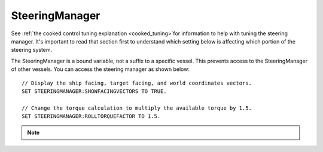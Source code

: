 .. _steeringmanager:

SteeringManager
===============

See :ref:`the cooked control tuning explanation <cooked_tuning>`for
information to help with tuning the steering manager.  It's important to read
that section first to understand which setting below is affecting which
portion of the steering system.

The SteeringManager is a bound variable, not a suffix to a specific vessel.  This prevents access to the SteeringManager of other vessels.  You can access the steering manager as shown below: ::

    // Display the ship facing, target facing, and world coordinates vectors.
    SET STEERINGMANAGER:SHOWFACINGVECTORS TO TRUE.

    // Change the torque calculation to multiply the available torque by 1.5.
    SET STEERINGMANAGER:ROLLTORQUEFACTOR TO 1.5.

.. note::

    .. versionadded:: 0.18

        The :struct:`SteeringManager` was added to improve the accuracy of kOS's cooked steering.  While this code is a significant improvement over the old system, it is not perfect.  Specifically it does not properly calculate the effects of control surfaces, nor does it account for atmospheric drag.  It also does not adjust for asymmetric RCS or Engine thrust.  It does allow for some modifications to the built in logic through the torque adjustments and factors.  However, if there is a condition for which the new steering manager is unable to provide accurate control, you should continue to fall back to raw controls.


.. structure:: SteeringManager

    ===================================== ========================= =============
     Suffix                                Type                      Description
    ===================================== ========================= =============
     :attr:`PITCHPID`                      :struct:`PIDLoop`         The PIDLoop for the pitch :ref:`rotational velocity PID <cooked_omega_pid>`.
     :attr:`YAWPID`                        :struct:`PIDLoop`         The PIDLoop for the yaw :ref:`rotational velocity PID <cooked_omega_pid>`.
     :attr:`ROLLPID`                       :struct:`PIDLoop`         The PIDLoop for the roll :ref:`rotational velocity PID <cooked_omega_pid>`.
     :attr:`ENABLED`                       bool                      Returns true if the `SteeringManager` is currently controlling the vessel
     :attr:`TARGET`                        :struct:`Direction`       The direction that the vessel is currently steering towards
     :meth:`RESETPIDS()`                   none                      Called to call `RESET` on all steering PID loops.
     :attr:`SHOWFACINGVECTORS`             bool                      Enable/disable display of ship facing, target, and world coordinates vectors.
     :attr:`SHOWANGULARVECTORS`            bool                      Enable/disable display of angular rotation vectors
     :attr:`SHOWTHRUSTVECTORS`             bool                      Enable/disable display of engine thrust vectors
     :attr:`SHOWRCSVECTORS`                bool                      Enable/disable display of rcs thrust vectors
     :attr:`SHOWSTEERINGSTATS`             bool                      Enable/disable printing of the steering information on the terminal
     :attr:`WRITECSVFILES`                  bool                      Enable/disable logging steering to csv files.
     :attr:`PITCHTS`                       scalar (s)                Settling time for the pitch torque calculation.
     :attr:`YAWTS`                         scalar (s)                Settling time for the yaw torque calculation.
     :attr:`ROLLTS`                        scalar (s)                Settling time for the roll torque calculation.
     :attr:`MAXSTOPPINGTIME`               scalar (s)                The maximum amount of stopping time to limit angular turn rate.
     :attr:`ANGLEERROR`                    scalar (deg)              The angle between vessel:facing and target directions
     :attr:`PITCHERROR`                    scalar (deg)              The angular error in the pitch direction
     :attr:`YAWERROR`                      scalar (deg)              The angular error in the yaw direction
     :attr:`ROLLERROR`                     scalar (deg)              The angular error in the roll direction
     :attr:`PITCHTORQUEADJUST`             scalar (kN)               Additive adjustment to pitch torque (calculated)
     :attr:`YAWTORQUEADJUST`               scalar (kN)               Additive adjustment to yaw torque (calculated)
     :attr:`ROLLTORQUEADJUST`              scalar (kN)               Additive adjustment to roll torque (calculated)
     :attr:`PITCHTORQUEFACTOR`             scalar                    Multiplicative adjustment to pitch torque (calculated)
     :attr:`YAWTORQUEFACTOR`               scalar                    Multiplicative adjustment to yaw torque (calculated)
     :attr:`ROLLTORQUEFACTOR`              scalar                    Multiplicative adjustment to roll torque (calculated)
    ===================================== ========================= =============

.. attribute:: SteeringManager:PITCHPID

    :type: :struct:`PIDLoop`
    :access: Get only

    Returns the PIDLoop object responsible for calculating the :ref:`target angular velocity <cooked_omega_pid>` in the pitch direction.  This allows direct manipulation of the gain parameters, and other components of the :struct:`PIDLoop` structure.  Changing the loop's `MAXOUTPUT` or `MINOUTPUT` values will have no effect as they are overwritten every physics frame.  They are set to limit the maximum turning rate to that which can be stopped in a :attr:`MAXSTOPPINGTIME` seconds (calculated based on available torque, and the ship's moment of inertia).

.. attribute:: SteeringManager:YAWPID

    :type: :struct:`PIDLoop`
    :access: Get only

    Returns the PIDLoop object responsible for calculating the :ref:`target angular velocity <cooked_omega_pid>` in the yaw direction.  This allows direct manipulation of the gain parameters, and other components of the :struct:`PIDLoop` structure.  Changing the loop's `MAXOUTPUT` or `MINOUTPUT` values will have no effect as they are overwritten every physics frame.  They are set to limit the maximum turning rate to that which can be stopped in a :attr:`MAXSTOPPINGTIME` seconds (calculated based on available torque, and the ship's moment of inertia).

.. attribute:: SteeringManager:ROLLPID

    :type: :struct:`PIDLoop`
    :access: Get only

    Returns the PIDLoop object responsible for calculating the :ref:`target angular velocity <cooked_omega_pid>` in the roll direction.  This allows direct manipulation of the gain parameters, and other components of the :struct:`PIDLoop` structure.  Changing the loop's `MAXOUTPUT` or `MINOUTPUT` values will have no effect as they are overwritten every physics frame.  They are set to limit the maximum turning rate to that which can be stopped in a :attr:`MAXSTOPPINGTIME` seconds (calculated based on available torque, and the ship's moment of inertia).

    .. _note::

        The SteeringManager will ignore the roll component of steering
        until after both the pitch and yaw components are close to being
        correct.  In other words it will try to point the nose of the
        craft in the right direction first, before it makes any attempt
        to roll the craft into the right orientation.  As long as the
        pitch or yaw is still far off from the target aim, this PIDloop
        won't be getting used at all.

.. attribute:: SteeringManager:ENABLED

    :type: bool
    :access: Get only

    Returns true if the SteeringManager is currently controlling the vessel steering.

.. attribute:: SteeringManager:TARGET

    :type: :struct:`Direction`
    :access: Get only

    Returns direction that the is currently being targeted.  If steering is locked to a vector, this will return the calculated direction in which kOS chose an arbitrary roll to go with the vector.  If steering is locked to "kill", this will return the vessel's last facing direction.

.. method:: SteeringManager:RESETPIDS

    :return: none

    Resets the integral sum to zero for all six steering PID Loops.

.. attribute:: SteeringManager:SHOWFACINGVECTORS

    :type: bool
    :access: Get/Set

    Setting this suffix to true will cause the steering manager to display graphical vectors (see :struct:`VecDraw`) representing the forward, top, and starboard of the facing direction, as well as the world x, y, and z axis orientation (centered on the vessel).  Setting to false will hide the vectors, as will disabling locked steering.

.. attribute:: SteeringManager:SHOWANGULARVECTORS

    :type: bool
    :access: Get/Set

    Setting this suffix to true will cause the steering manager to display graphical vectors (see :struct:`VecDraw`) representing the current and target angular velocities in the pitch, yaw, and roll directions.  Setting to false will hide the vectors, as will disabling locked steering.

.. attribute:: SteeringManager:SHOWTHRUSTVECTORS

    :type: bool
    :access: Get/Set

    Setting this suffix to true will cause the steering manager to display graphical vectors (see :struct:`VecDraw`) representing the thrust and torque for each active engine.  Setting to false will hide the vectors, as will disabling locked steering.

.. attribute:: SteeringManager:SHOWRCSVECTORS

    :type: bool
    :access: Get/Set

    Setting this suffix to true will cause the steering manager to display graphical vectors (see :struct:`VecDraw`) representing the thrust and torque for each active RCS block.  Setting to false will hide the vectors, as will disabling locked steering.

.. attribute:: SteeringManager:SHOWSTEERINGSTATS

    :type: bool
    :access: Get/Set

    Setting this suffix to true will cause the steering manager to clear the terminal screen and print steering data each update.

.. attribute:: SteeringManager:WRITECSVFILES

    :type: bool
    :access: Get/Set

    Setting this suffix to true will cause the steering manager log the data from all 6 PIDLoops calculating target angular velocity and target torque.  The files are stored in the `[KSP Root]\GameData\kOS\Plugins\PluginData\kOS` folder, with one file per loop and a new file created for each new manager instance (i.e. every launch, every revert, and every vessel load).  These files can grow quite large, and add up quickly, so it is recommended to only set this value to true for testing or debugging and not normal operation.

.. attribute:: SteeringManager:PITCHTS

    :type: scalar
    :access: Get/Set

    Represents the settling time for the :ref:`PID calculating pitch torque based on target angular velocity <cooked_torque_pid>`.  The proportional and integral gain is calculated based on the settling time and the moment of inertia in the pitch direction.  Ki = (moment of inertia) * (4 / (settling time)) ^ 2.  Kp = 2 * sqrt((moment of inertia) * Ki).

.. attribute:: SteeringManager:YAWTS

    :type: scalar
    :access: Get/Set

    Represents the settling time for the :ref:`PID calculating yaw torque based on target angular velocity <cooked_torque_pid>`.  The proportional and integral gain is calculated based on the settling time and the moment of inertia in the yaw direction.  Ki = (moment of inertia) * (4 / (settling time)) ^ 2.  Kp = 2 * sqrt((moment of inertia) * Ki).

.. attribute:: SteeringManager:ROLLTS

    :type: scalar
    :access: Get/Set

    Represents the settling time for the :ref:`PID calculating roll torque based on target angular velocity <cooked_torque_pid>`.  The proportional and integral gain is calculated based on the settling time and the moment of inertia in the roll direction.  Ki = (moment of inertia) * (4 / (settling time)) ^ 2.  Kp = 2 * sqrt((moment of inertia) * Ki).

.. attribute:: SteeringManager:MAXSTOPPINGTIME

    :type: scalar (s)
    :access: Get/Set

    This value is used to limit the turning rate when :ref:`calculating target angular velocity <cooked_omega_pid>`.  The ship will not turn faster than what it can stop in this amount of time.  The maximum angular velocity about each axis is calculated as: (max angular velocity) = MAXSTOPPINGTIME * (available torque) / (moment of inertia).

    .. _note:

        This setting affects all three of the :ref:`rotational velocity PID's <cooked_omega_pid>` at once (pitch, yaw, and roll), rather than affecting the three axes individually one at a time.

.. attribute:: SteeringManager:ANGLEERROR

    :type: scalar (deg)
    :access: Get only

    The angle between the ship's facing direction forward vector and the target direction's forward.  This is the combined pitch and yaw error.

.. attribute:: SteeringManager:PITCHERROR

    :type: scalar (deg)
    :access: Get only

    The pitch angle between the ship's facing direction and the target direction.

.. attribute:: SteeringManager:YAWERROR

    :type: scalar (deg)
    :access: Get only

    The yaw angle between the ship's facing direction and the target direction.

.. attribute:: SteeringManager:ROLLERROR

    :type: scalar (deg)
    :access: Get only

    The roll angle between the ship's facing direction and the target direction.

.. attribute:: SteeringManager:PITCHTORQUEADJUST

    :type: scalar (kNm)
    :access: Get/Set

    You can set this value to provide an additive bias to the calculated available pitch torque used in the pitch :ref:`torque PID <cooked_torque_pid>`. (available torque) = ((calculated torque) + PITCHTORQUEADJUST) * PITCHTORQUEFACTOR.

.. attribute:: SteeringManager:YAWTORQUEADJUST

    :type: scalar (kNm)
    :access: Get/Set

    You can set this value to provide an additive bias to the calculated available yaw torque used in the yaw :ref:`torque PID <cooked_torque_pid>`. (available torque) = ((calculated torque) + YAWTORQUEADJUST) * YAWTORQUEFACTOR.

.. attribute:: SteeringManager:ROLLTORQUEADJUST

    :type: scalar (kNm)
    :access: Get/Set

    You can set this value to provide an additive bias to the calculated available roll torque used in the roll :ref:`torque PID <cooked_torque_pid>`. (available torque) = ((calculated torque) + ROLLTORQUEADJUST) * ROLLTORQUEFACTOR.

.. attribute:: SteeringManager:PITCHTORQUEFACTOR

    :type: scalar (kNm)
    :access: Get/Set

    You can set this value to provide an multiplicative factor bias to the calculated available pitch torque used in the :ref:`torque PID <cooked_torque_pid>`. (available torque) = ((calculated torque) + PITCHTORQUEADJUST) * PITCHTORQUEFACTOR.

.. attribute:: SteeringManager:YAWTORQUEFACTOR

    :type: scalar (kNm)
    :access: Get/Set

    You can set this value to provide an multiplicative factor bias to the calculated available yaw torque used in the :ref:`torque PID <cooked_torque_pid>`. (available torque) = ((calculated torque) + YAWTORQUEADJUST) * YAWTORQUEFACTOR.

.. attribute:: SteeringManager:ROLLTORQUEFACTOR

    :type: scalar (kNm)
    :access: Get/Set

    You can set this value to provide an multiplicative factor bias to the calculated available roll torque used in the :ref:`torque PID <cooked_torque_pid>`. (available torque) = ((calculated torque) + ROLLTORQUEADJUST) * ROLLTORQUEFACTOR.
